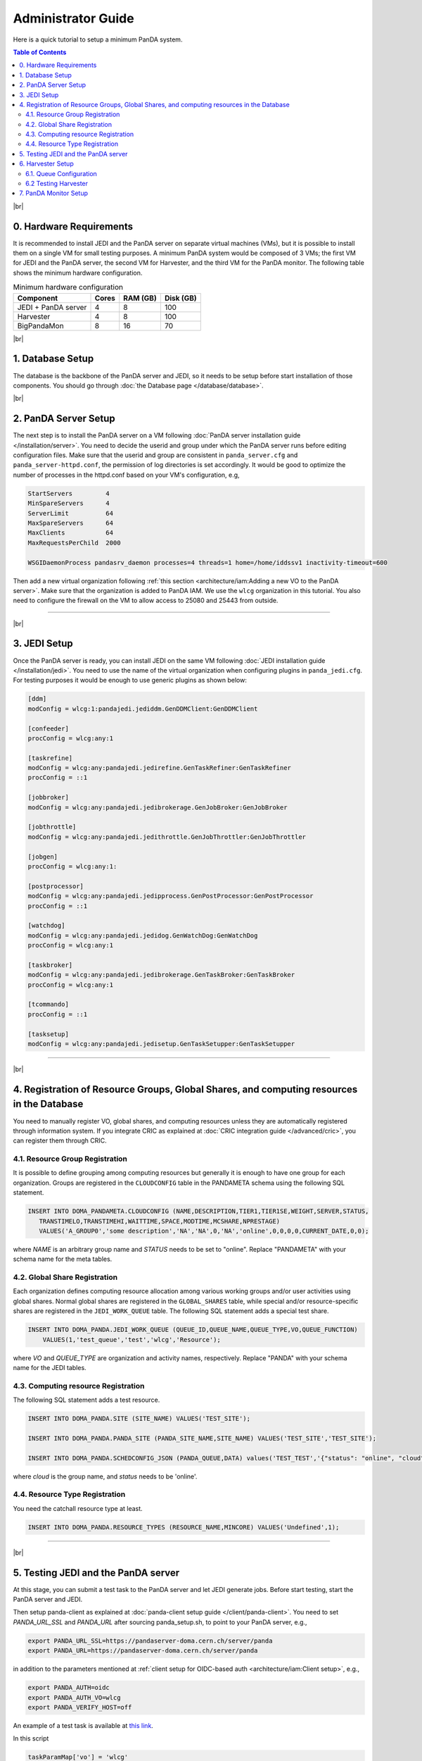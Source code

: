 ===========================
Administrator Guide
===========================

Here is a quick tutorial to setup a minimum PanDA system.


.. contents:: Table of Contents
    :local:
    :depth: 2

|br|

0. Hardware Requirements
--------------------------------------
It is recommended to install JEDI and the PanDA server on separate virtual machines (VMs), but it is possible to
install them on a single VM for small testing purposes. A minimum PanDA system would be composed of 3 VMs;
the first VM for JEDI and the PanDA server, the second VM for Harvester, and the third VM for the PanDA monitor.
The following table shows the minimum hardware configuration.

.. list-table:: Minimum hardware configuration
   :header-rows: 1

   * - Component
     - Cores
     - RAM (GB)
     - Disk (GB)
   * - JEDI + PanDA server
     - 4
     - 8
     - 100
   * - Harvester
     - 4
     - 8
     - 100
   * - BigPandaMon
     - 8
     - 16
     - 70

|br|

1. Database Setup
------------------
The database is the backbone of the PanDA server and JEDI, so it needs to be setup before start
installation of those components. You should go through :doc:`the Database page </database/database>`.

|br|

2. PanDA Server Setup
--------------------------------------
The next step is to install the PanDA server on a VM following :doc:`PanDA server installation guide </installation/server>`.
You need to decide the userid and group under which the PanDA server runs before editing configuration files.
Make sure that the userid and group are consistent in ``panda_server.cfg`` and ``panda_server-httpd.conf``,
the permission of log directories is set accordingly.
It would be good to optimize the number of processes in the httpd.conf based on your VM's configuration,
e.g,

.. code-block:: text

 StartServers         4
 MinSpareServers      4
 ServerLimit          64
 MaxSpareServers      64
 MaxClients           64
 MaxRequestsPerChild  2000

 WSGIDaemonProcess pandasrv_daemon processes=4 threads=1 home=/home/iddssv1 inactivity-timeout=600

Then add a new virtual organization following :ref:`this section <architecture/iam:Adding a new VO to the PanDA server>`.
Make sure that the organization is added to PanDA IAM.
We use the ``wlcg`` organization in this tutorial.
You also need to configure the firewall on the VM to allow access to 25080 and 25443 from outside.

---------

|br|

3. JEDI Setup
--------------------
Once the PanDA server is ready, you can install JEDI on the same VM following :doc:`JEDI installation guide </installation/jedi>`.
You need to use the name of the virtual organization when configuring plugins in ``panda_jedi.cfg``.
For testing purposes it would be enough to use generic plugins as shown below:

.. code-block:: text

 [ddm]
 modConfig = wlcg:1:pandajedi.jediddm.GenDDMClient:GenDDMClient

 [confeeder]
 procConfig = wlcg:any:1

 [taskrefine]
 modConfig = wlcg:any:pandajedi.jedirefine.GenTaskRefiner:GenTaskRefiner
 procConfig = ::1

 [jobbroker]
 modConfig = wlcg:any:pandajedi.jedibrokerage.GenJobBroker:GenJobBroker

 [jobthrottle]
 modConfig = wlcg:any:pandajedi.jedithrottle.GenJobThrottler:GenJobThrottler

 [jobgen]
 procConfig = wlcg:any:1:

 [postprocessor]
 modConfig = wlcg:any:pandajedi.jedipprocess.GenPostProcessor:GenPostProcessor
 procConfig = ::1

 [watchdog]
 modConfig = wlcg:any:pandajedi.jedidog.GenWatchDog:GenWatchDog
 procConfig = wlcg:any:1

 [taskbroker]
 modConfig = wlcg:any:pandajedi.jedibrokerage.GenTaskBroker:GenTaskBroker
 procConfig = wlcg:any:1

 [tcommando]
 procConfig = ::1

 [tasksetup]
 modConfig = wlcg:any:pandajedi.jedisetup.GenTaskSetupper:GenTaskSetupper

-------------

|br|

4. Registration of Resource Groups, Global Shares, and computing resources in the Database
--------------------------------------------------------------------------------------------
You need to manually register VO, global shares, and computing resources unless they are automatically
registered through information system. If you integrate CRIC as explained at
:doc:`CRIC integration guide </advanced/cric>`, you can register them through CRIC.

4.1. Resource Group Registration
^^^^^^^^^^^^^^^^^^^^^^^^^^^^^^^^^^^
It is possible to define grouping among computing resources but generally it is enough to have one
group for each organization. Groups are registered in the ``CLOUDCONFIG`` table in the PANDAMETA schema
using the following SQL statement.

.. code-block:: sql

  INSERT INTO DOMA_PANDAMETA.CLOUDCONFIG (NAME,DESCRIPTION,TIER1,TIER1SE,WEIGHT,SERVER,STATUS,
     TRANSTIMELO,TRANSTIMEHI,WAITTIME,SPACE,MODTIME,MCSHARE,NPRESTAGE)
     VALUES('A_GROUP0','some description','NA','NA',0,'NA','online',0,0,0,0,CURRENT_DATE,0,0);

where *NAME* is an arbitrary group name and *STATUS* needs to be set to "online". Replace "PANDAMETA" with your
schema name for the meta tables.

4.2. Global Share Registration
^^^^^^^^^^^^^^^^^^^^^^^^^^^^^^^^^
Each organization defines computing resource allocation among various working groups and/or user activities
using global shares. Normal global shares are registered in the ``GLOBAL_SHARES`` table, while special and/or
resource-specific shares are registered in the ``JEDI_WORK_QUEUE`` table. The following SQL statement
adds a special test share.

.. code-block:: sql

 INSERT INTO DOMA_PANDA.JEDI_WORK_QUEUE (QUEUE_ID,QUEUE_NAME,QUEUE_TYPE,VO,QUEUE_FUNCTION)
     VALUES(1,'test_queue','test','wlcg','Resource');

where *VO* and *QUEUE_TYPE* are organization and activity names, respectively. Replace "PANDA" with your
schema name for the JEDI tables.

4.3. Computing resource Registration
^^^^^^^^^^^^^^^^^^^^^^^^^^^^^^^^^^^^
The following SQL statement adds a test resource.

.. code-block:: sql

 INSERT INTO DOMA_PANDA.SITE (SITE_NAME) VALUES('TEST_SITE');

 INSERT INTO DOMA_PANDA.PANDA_SITE (PANDA_SITE_NAME,SITE_NAME) VALUES('TEST_SITE','TEST_SITE');

 INSERT INTO DOMA_PANDA.SCHEDCONFIG_JSON (PANDA_QUEUE,DATA) values('TEST_TEST','{"status": "online", "cloud": "WLCG"}');

where *cloud* is the group name, and *status* needs to be 'online'.

4.4. Resource Type Registration
^^^^^^^^^^^^^^^^^^^^^^^^^^^^^^^^^
You need the catchall resource type at least.

.. code-block:: sql

  INSERT INTO DOMA_PANDA.RESOURCE_TYPES (RESOURCE_NAME,MINCORE) VALUES('Undefined',1);

-----------------

|br|

5. Testing JEDI and the PanDA server
----------------------------------------
At this stage, you can submit a test task to the PanDA server and let JEDI generate jobs.
Before start testing, start the PanDA server and JEDI.

.. prompt:: bash

 /sbin/service httpd-pandasrv start
 /sbin/service panda-jedi start

Then setup panda-client as explained at :doc:`panda-client setup guide </client/panda-client>`.
You need to set *PANDA_URL_SSL* and *PANDA_URL* after sourcing panda_setup.sh, to point to your PanDA server, e.g.,

.. code-block:: text

 export PANDA_URL_SSL=https://pandaserver-doma.cern.ch/server/panda
 export PANDA_URL=https://pandaserver-doma.cern.ch/server/panda

in addition to the parameters mentioned at :ref:`client setup for OIDC-based auth <architecture/iam:Client setup>`,
e.g.,

.. code-block:: text

 export PANDA_AUTH=oidc
 export PANDA_AUTH_VO=wlcg
 export PANDA_VERIFY_HOST=off

An example of a test task is available
at `this link <https://github.com/PanDAWMS/panda-jedi/blob/master/pandajedi/jeditest/addNonAtlasTask.py>`_.

.. prompt:: bash

  wget https://raw.githubusercontent.com/PanDAWMS/panda-jedi/master/pandajedi/jeditest/addNonAtlasTask.py

In this script

.. code-block:: text

  taskParamMap['vo'] = 'wlcg'
  taskParamMap['prodSourceLabel'] = 'test'
  taskParamMap['site'] = 'TEST_SITE'

they would need to be changed to organization, activity, computing resource names registered in the previous step.
Then

.. prompt:: bash

  python addNonAtlasTask.py

You will see a jediTaskID if successful.

The task is passed to JEDI through the PanDA server, and goes through ``TaskRefiner``, ``ContentsFeeder``,
and ``JobGenerator`` agents in JEDI. Each agent should give logging messages in ``logdir/panda-AgentName.log`` like

.. code-block:: text

  2021-02-24 07:34:13,694 panda.log.TaskRefiner: DEBUG    < jediTaskID=24326915 > start

And once jobs are submitted there should be messages like

.. code-block:: text

  2021-02-24 07:34:52,905 panda.log.JobGenerator: INFO     <jediTaskID=24326915 datasetID=359212908> submit njobs=1 jobs

in *logdir/panda-JobGenerator.log*. There should be also many messages in ``logdir/panda-JediDBProxy.log``
about database interactions.

Jobs are passed to the PanDA server. If you see
something like

.. code-block:: text

  2021-02-24 07:34:29,399 panda.log.DBProxy: DEBUG    activateJob : 4981974846

in ``logdir/panda-DBProxy.log`` this means that the job successfully went through PanDA server components
and is ready to be pickup by the pilot.

------------

|br|

6. Harvester Setup
-------------------------

In this tutorial we use HTCondor as submission backend, so first you need to install HTCondor on the VM where
Harvester will be installed. `HTCondor documentation <https://htcondor.readthedocs.io/en/latest/>`_ will help.

Then refer to `Harvester installation guide <https://github.com/HSF/harvester/wiki/Installation-and-configuration>`_
to install Harvester on the same VM. For small scale tests it is enough to use the sqlite3 database backend.
Make sure that ``harvester_id`` in ``panda_harvester.cfg`` can be an arbitrary unique string but it needs to be
registered in the database of JEDI and the PanDA server (i.e., not the harvester database),

.. code-block:: sql

 INSERT INTO DOMA_PANDA.HARVESTER_INSTANCES (HARVESTER_ID,DESCRIPTION) VALUES('your_harvester_id','some description');

6.1. Queue Configuration
^^^^^^^^^^^^^^^^^^^^^^^^^^^^
In this tutorial, queues are specified in a local json file, so ``panda_harvester.cfg`` has

.. code-block:: text

    [qconf]

    configFile = panda_queueconfig.json

    queueList =
     ALL

``panda_queueconfig.json`` could be something like
`a config example <https://github.com/HSF/harvester/blob/master/examples/panda_queueconfig_doma.json>`_
where the computing resource defined in the previous step `TEST_SITE` is set to "online".

.. code-block:: text

    "TEST_SITE": {
        "queueStatus": "online",
        "prodSourceLabel": "test",
        "templateQueueName": "production.pull",
        "maxWorkers": 1,
        "nQueueLimitWorkerMin": 1,
        "nQueueLimitWorkerMax": 2,
        "submitter": {
                        "templateFile": "/opt/panda/misc/grid_submit_pilot.sdf"
          }
      },
    }

where the ``templateFile`` is a template file to generate sdf files like
`an sdf template example <https://github.com/HSF/harvester/blob/master/examples/htcondor_submit_doma_pilot.sdf>`_
Each sdf file has

.. code-block:: text

 executable = /opt/panda/misc/runpilot2-wrapper.sh
 arguments = "-s {computingSite} -r {computingSite} -q {pandaQueueName} -j {prodSourceLabel} -i {pilotType} \
      -t -w generic --pilot-user generic --url https://pandaserver-doma.cern.ch -d --harvester-submit-mode PULL \
      --allow-same-user=False --job-type={jobType} {pilotResourceTypeOption} {pilotUrlOption}"

to launch the pilot on a worker node. ``runpilot2-wrapper.sh`` is available in
`the pilot-wrapper repository <https://github.com/PanDAWMS/pilot-wrapper>`_.
You need to put a template file and the pilot wrapper on the VM, and edit the template file and
``panda_queueconfig.json`` accordingly. Note that the ``--url`` argument must take the URL of your PanDA server
so that the pilot will talk to your PanDA server.

6.2 Testing Harvester
^^^^^^^^^^^^^^^^^^^^^^^^
Now you can start Harvester to submit the pilot and see if the pilot properly communicates with the PanDA server.

.. prompt:: bash

 etc/rc.d/init.d/panda_harvester start

Harvester logs are available in the directory specified in ``panda_common.cfg``. It is good to check
``panda_harvester_stdout.log``, ``panda_harvester_stderr.log``, and ``panda-submitter.log``.
Once the pilot is sent out through HTCondor, there should be log files in the directly specified in the sdf template
file.

.. code-block:: text

 log = {logDir}/{logSubdir}/grid.$(Cluster).$(Process).log
 output = {logDir}/{logSubdir}/grid.$(Cluster).$(Process).out
 error = {logDir}/{logSubdir}/grid.$(Cluster).$(Process).err

where ``{logDir}`` is specified in ``panda_queueconfig.json`` and ``{logSubdir}`` is automatically defined
by Harvester based on the timestamp.

If communication between the pilot and the PanDA server is successful there will be messages in PanDA
server's log files such as ``panda_server_access_log`, `panda-JobDispatcher.log``, and ``panda-DBProxy.log``.

-------------

|br|


7. PanDA Monitor Setup
----------------------------